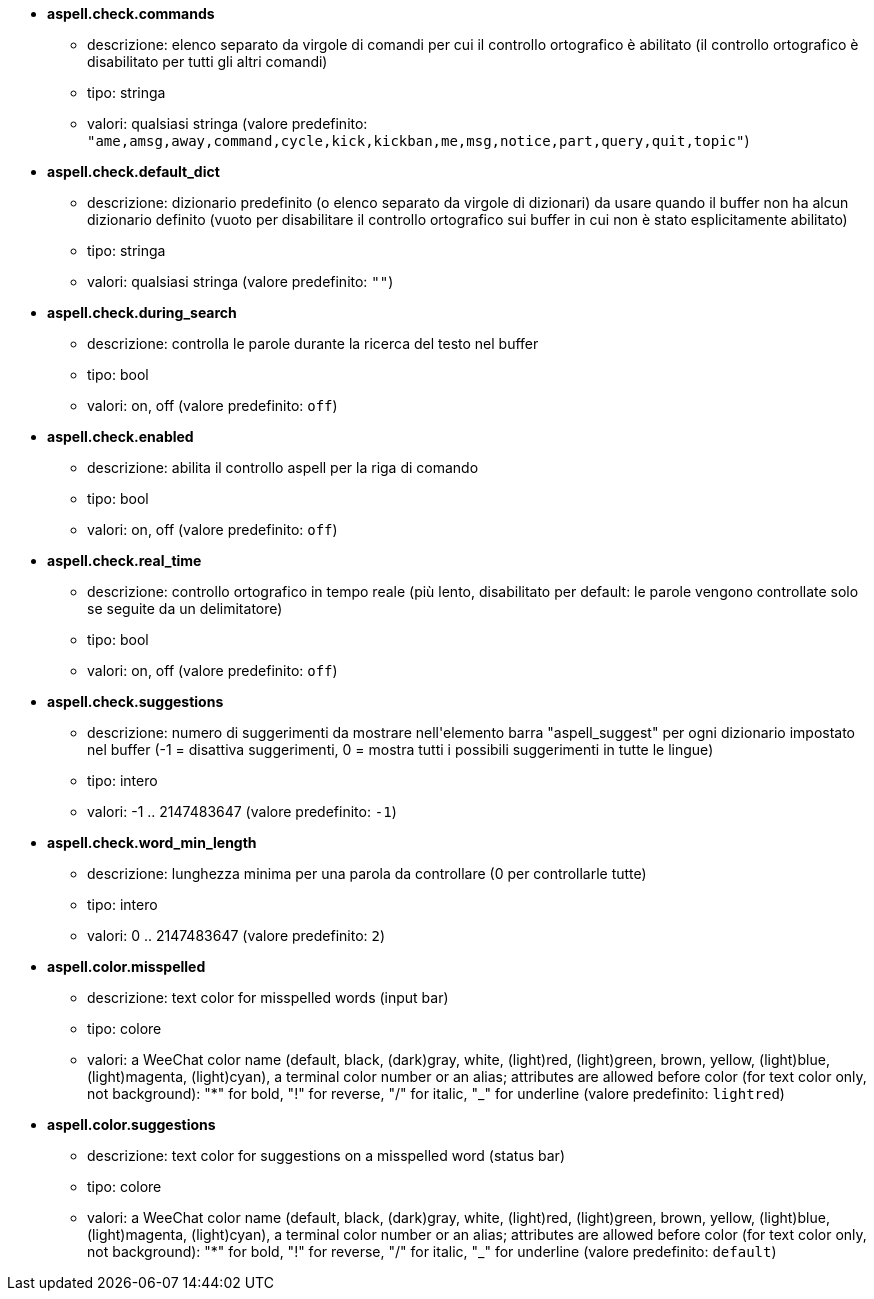 //
// This file is auto-generated by script docgen.py.
// DO NOT EDIT BY HAND!
//
* [[option_aspell.check.commands]] *aspell.check.commands*
** descrizione: pass:none[elenco separato da virgole di comandi per cui il controllo ortografico è abilitato (il controllo ortografico è disabilitato per tutti gli altri comandi)]
** tipo: stringa
** valori: qualsiasi stringa (valore predefinito: `+"ame,amsg,away,command,cycle,kick,kickban,me,msg,notice,part,query,quit,topic"+`)

* [[option_aspell.check.default_dict]] *aspell.check.default_dict*
** descrizione: pass:none[dizionario predefinito (o elenco separato da virgole di dizionari) da usare quando il buffer non ha alcun dizionario definito (vuoto per disabilitare il controllo ortografico sui buffer in cui non è stato esplicitamente abilitato)]
** tipo: stringa
** valori: qualsiasi stringa (valore predefinito: `+""+`)

* [[option_aspell.check.during_search]] *aspell.check.during_search*
** descrizione: pass:none[controlla le parole durante la ricerca del testo nel buffer]
** tipo: bool
** valori: on, off (valore predefinito: `+off+`)

* [[option_aspell.check.enabled]] *aspell.check.enabled*
** descrizione: pass:none[abilita il controllo aspell per la riga di comando]
** tipo: bool
** valori: on, off (valore predefinito: `+off+`)

* [[option_aspell.check.real_time]] *aspell.check.real_time*
** descrizione: pass:none[controllo ortografico in tempo reale (più lento, disabilitato per default: le parole vengono controllate solo se seguite da un delimitatore)]
** tipo: bool
** valori: on, off (valore predefinito: `+off+`)

* [[option_aspell.check.suggestions]] *aspell.check.suggestions*
** descrizione: pass:none[numero di suggerimenti da mostrare nell'elemento barra "aspell_suggest" per ogni dizionario impostato nel buffer (-1 = disattiva suggerimenti, 0 = mostra tutti i possibili suggerimenti in tutte le lingue)]
** tipo: intero
** valori: -1 .. 2147483647 (valore predefinito: `+-1+`)

* [[option_aspell.check.word_min_length]] *aspell.check.word_min_length*
** descrizione: pass:none[lunghezza minima per una parola da controllare (0 per controllarle tutte)]
** tipo: intero
** valori: 0 .. 2147483647 (valore predefinito: `+2+`)

* [[option_aspell.color.misspelled]] *aspell.color.misspelled*
** descrizione: pass:none[text color for misspelled words (input bar)]
** tipo: colore
** valori: a WeeChat color name (default, black, (dark)gray, white, (light)red, (light)green, brown, yellow, (light)blue, (light)magenta, (light)cyan), a terminal color number or an alias; attributes are allowed before color (for text color only, not background): "*" for bold, "!" for reverse, "/" for italic, "_" for underline (valore predefinito: `+lightred+`)

* [[option_aspell.color.suggestions]] *aspell.color.suggestions*
** descrizione: pass:none[text color for suggestions on a misspelled word (status bar)]
** tipo: colore
** valori: a WeeChat color name (default, black, (dark)gray, white, (light)red, (light)green, brown, yellow, (light)blue, (light)magenta, (light)cyan), a terminal color number or an alias; attributes are allowed before color (for text color only, not background): "*" for bold, "!" for reverse, "/" for italic, "_" for underline (valore predefinito: `+default+`)
